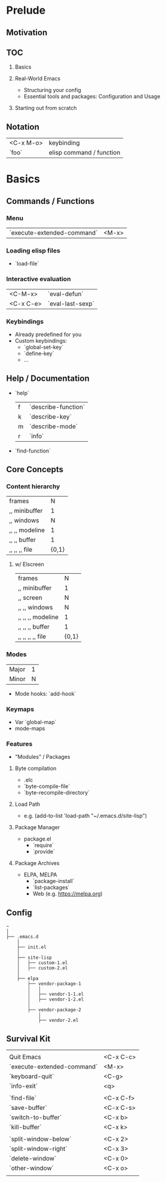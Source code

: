 * Prelude
** Motivation
** TOC
   1. Basics

   2. Real-World Emacs
      - Structuring your config
      - Essential tools and packages: Configuration and Usage

   3. Starting out from scratch

** Notation
   | <C-x M-o> | keybinding               |
   | `foo`     | elisp command / function |

* Basics
** Commands / Functions
*** Menu
   | `execute-extended-command` | <M-x> |

*** Loading elisp files
    - `load-file`

*** Interactive evaluation
    | <C-M-x>   | `eval-defun`     |
    | <C-x C-e> | `eval-last-sexp` |


*** Keybindings
    - Already predefined for you
    - Custom keybindings:
      - `global-set-key`
      - `define-key`
      - ...

** Help / Documentation
   - `help`
     | f | `describe-function` |
     | k | `describe-key`      |
     | m | `describe-mode`     |
     | r | `info`              |

   - `find-function`

** Core Concepts
*** Content hierarchy
    | frames         |     N |
    | ,, minibuffer  |     1 |
    | ,, windows     |     N |
    | ,, ,, modeline |     1 |
    | ,, ,, buffer   |     1 |
    | ,, ,, ,, file  | {0,1} |

**** w/ Elscreen
    | frames            |     N |
    | ,, minibuffer     |     1 |
    | ,, screen         |     N |
    | ,, ,, windows     |     N |
    | ,, ,, ,, modeline |     1 |
    | ,, ,, ,, buffer   |     1 |
    | ,, ,, ,, ,, file  | {0,1} |

*** Modes
    | Major | 1 |
    | Minor | N |

    - Mode hooks: `add-hook`

*** Keymaps
    - Var `global-map`
    - mode-maps

*** Features
    - "Modules" / Packages

**** Byte compilation
     - .elc
     - `byte-compile-file`
     - `byte-recompile-directory`

**** Load Path
     - e.g.
       (add-to-list 'load-path "~/.emacs.d/site-lisp")

**** Package Manager
     - package.el
       - `require`
       - `provide`

**** Package Archives
     - ELPA, MELPA
       - `package-install`
       - `list-packages`
       - Web (e.g. https://melpa.org)

** Config
   #+BEGIN_EXAMPLE
   ~
   │
   ├── .emacs.d
       │
       ├── init.el
       │
       ├── site-lisp
       │   ├── custom-1.el
       │   ├── custom-2.el
       │
       ├── elpa
           ├── vendor-package-1
           │   │
           │   ├── vendor-1-1.el
           │   ├── vendor-1-2.el
           │
           ├── vendor-package-2
               │
               ├── vendor-2.el
   #+END_EXAMPLE

** Survival Kit
   |                            |           |
   | Quit Emacs                 | <C-x C-c> |
   | `execute-extended-command` | <M-x>     |
   | `keyboard-quit`            | <C-g>     |
   | `info-exit`                | <q>       |
   |                            |           |
   | `find-file`                | <C-x C-f> |
   | `save-buffer`              | <C-x C-s> |
   | `switch-to-buffer`         | <C-x b>   |
   | `kill-buffer`              | <C-x k>   |
   |                            |           |
   | `split-window-below`       | <C-x 2>   |
   | `split-window-right`       | <C-x 3>   |
   | `delete-window`            | <C-x 0>   |
   | `other-window`             | <C-x o>   |
   |                            |           |
